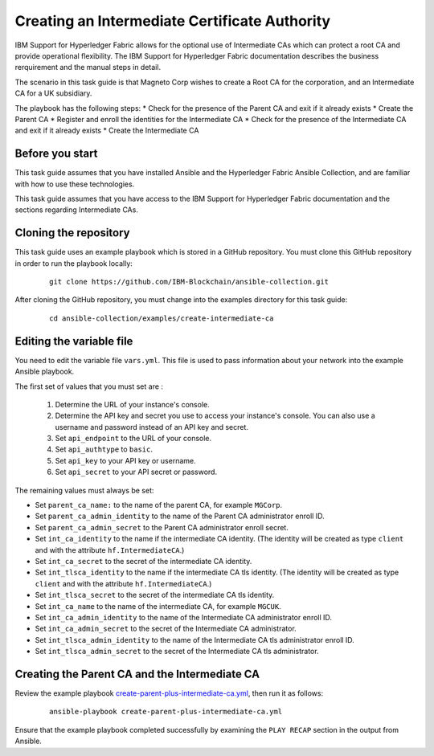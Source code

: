 ..
.. SPDX-License-Identifier: Apache-2.0
..

Creating an Intermediate Certificate Authority
=================================================

IBM Support for Hyperledger Fabric allows for the optional use of Intermediate CAs which can protect a root CA and provide operational flexibility. The IBM Support for Hyperledger Fabric documentation describes the business rerquirement and the manual steps in detail.

The scenario in this task guide is that Magneto Corp wishes to create a Root CA for the corporation, and an Intermediate CA for a UK subsidiary.

The playbook has the following steps:
* Check for the presence of the Parent CA and exit if it already exists
* Create the Parent CA
* Register and enroll the identities for the Intermediate CA
* Check for the presence of the Intermediate CA and exit if it already exists
* Create the Intermediate CA

Before you start
----------------

This task guide assumes that you have installed Ansible and the Hyperledger Fabric Ansible Collection, and are familiar with how to use these technologies.

This task guide assumes that you have access to the IBM Support for Hyperledger Fabric documentation and the sections regarding Intermediate CAs.

Cloning the repository
----------------------

This task guide uses an example playbook which is stored in a GitHub repository. You must clone this GitHub repository in order to run the playbook locally:

    .. highlight:: none

    ::

        git clone https://github.com/IBM-Blockchain/ansible-collection.git

After cloning the GitHub repository, you must change into the examples directory for this task guide:

    ::

        cd ansible-collection/examples/create-intermediate-ca

Editing the variable file
-------------------------

You need to edit the variable file ``vars.yml``. This file is used to pass information about your network into the example Ansible playbook.

The first set of values that you must set are :

  1. Determine the URL of your instance's console.
  2. Determine the API key and secret you use to access your instance's console. You can also use a username and password instead of an API key and secret.
  3. Set ``api_endpoint`` to the URL of your console.
  4. Set ``api_authtype`` to ``basic``.
  5. Set ``api_key`` to your API key or username.
  6. Set ``api_secret`` to your API secret or password.

The remaining values must always be set:

* Set ``parent_ca_name:`` to the name of the parent CA, for example ``MGCorp``.
* Set ``parent_ca_admin_identity`` to the name of the Parent CA administrator enroll ID.
* Set ``parent_ca_admin_secret`` to the Parent CA administrator enroll secret.
* Set ``int_ca_identity`` to the name if the intermediate CA identity. (The identity will be created as type ``client`` and with the attribute ``hf.IntermediateCA``.)
* Set ``int_ca_secret`` to the secret of the intermediate CA identity.
* Set ``int_tlsca_identity`` to the name if the intermediate CA tls identity. (The identity will be created as type ``client`` and with the attribute ``hf.IntermediateCA``.)
* Set ``int_tlsca_secret`` to the secret of the intermediate CA tls identity.
* Set ``int_ca_name`` to the name of the intermediate CA, for example ``MGCUK``.
* Set ``int_ca_admin_identity`` to the name of the Intermediate CA administrator enroll ID.
* Set ``int_ca_admin_secret`` to the secret of the Intermediate CA administrator.
* Set ``int_tlsca_admin_identity`` to the name of the Intermediate CA tls administrator enroll ID.
* Set ``int_tlsca_admin_secret`` to the secret of the Intermediate CA tls administrator.


Creating the Parent CA and the Intermediate CA
----------------------------------------------

Review the example playbook `create-parent-plus-intermediate-ca.yml <https://github.com/IBM-Blockchain/ansible-collection/blob/master/examples/create-intermediate-ca/create-parent-plus-intermediate-ca.yml>`_, then run it as follows:

  ::

    ansible-playbook create-parent-plus-intermediate-ca.yml

Ensure that the example playbook completed successfully by examining the ``PLAY RECAP`` section in the output from Ansible.

